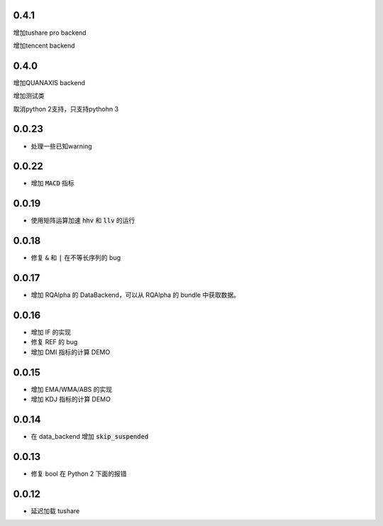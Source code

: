 0.4.1
==================
增加tushare pro backend

增加tencent backend

0.4.0
==================
增加QUANAXIS backend

增加测试类

取消python 2支持，只支持pythohn 3


0.0.23
==================

- 处理一些已知warning

0.0.22
==================

- 增加 :code:`MACD` 指标


0.0.19
==================

- 使用矩阵运算加速 :code:`hhv` 和 :code:`llv` 的运行


0.0.18
==================

- 修复 :code:`&` 和 :code:`|` 在不等长序列的 bug

0.0.17
==================

- 增加 RQAlpha 的 DataBackend，可以从 RQAlpha 的 bundle 中获取数据。


0.0.16
==================

- 增加 IF 的实现
- 修复 REF 的 bug
- 增加 DMI 指标的计算 DEMO


0.0.15
==================

- 增加 EMA/WMA/ABS 的实现
- 增加 KDJ 指标的计算 DEMO


0.0.14
==================

- 在 data_backend 增加 :code:`skip_suspended`


0.0.13
==================

- 修复 bool 在 Python 2 下面的报错


0.0.12
==================

- 延迟加载 tushare

